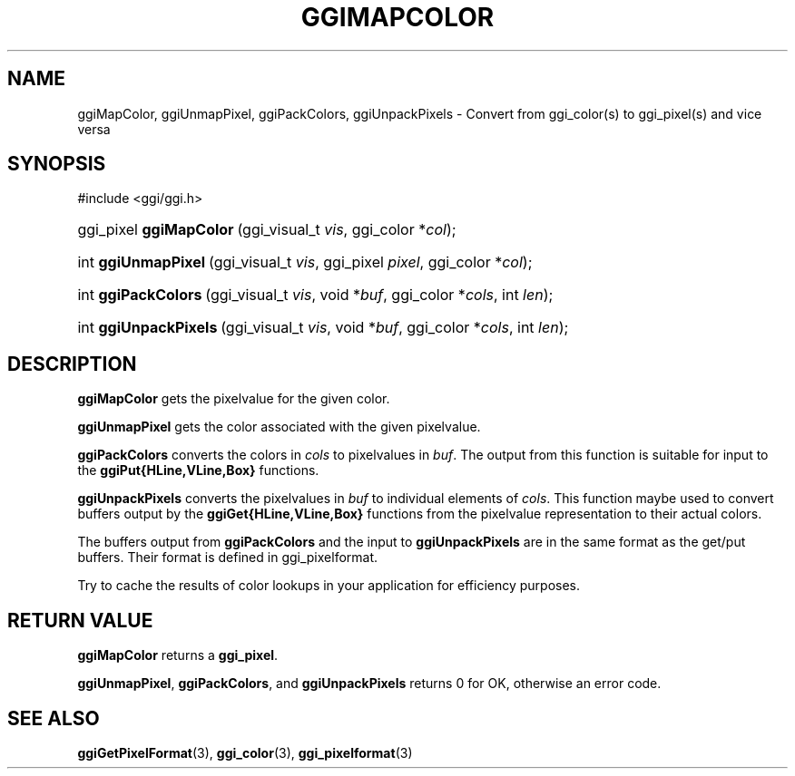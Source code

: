 .\"Generated by ggi version of db2man.xsl. Don't modify this, modify the source.
.de Sh \" Subsection
.br
.if t .Sp
.ne 5
.PP
\fB\\$1\fR
.PP
..
.de Sp \" Vertical space (when we can't use .PP)
.if t .sp .5v
.if n .sp
..
.de Ip \" List item
.br
.ie \\n(.$>=3 .ne \\$3
.el .ne 3
.IP "\\$1" \\$2
..
.TH "GGIMAPCOLOR" 3 "" "" ""
.SH NAME
ggiMapColor, ggiUnmapPixel, ggiPackColors, ggiUnpackPixels \- Convert from ggi_color(s) to ggi_pixel(s) and vice versa
.SH "SYNOPSIS"
.ad l
.hy 0

#include <ggi/ggi.h>
.sp
.HP 23
ggi_pixel\ \fBggiMapColor\fR\ (ggi_visual_t\ \fIvis\fR, ggi_color\ *\fIcol\fR);
.HP 19
int\ \fBggiUnmapPixel\fR\ (ggi_visual_t\ \fIvis\fR, ggi_pixel\ \fIpixel\fR, ggi_color\ *\fIcol\fR);
.HP 19
int\ \fBggiPackColors\fR\ (ggi_visual_t\ \fIvis\fR, void\ *\fIbuf\fR, ggi_color\ *\fIcols\fR, int\ \fIlen\fR);
.HP 21
int\ \fBggiUnpackPixels\fR\ (ggi_visual_t\ \fIvis\fR, void\ *\fIbuf\fR, ggi_color\ *\fIcols\fR, int\ \fIlen\fR);
.ad
.hy

.SH "DESCRIPTION"

.PP
 \fBggiMapColor\fR gets the pixelvalue for the given color.

.PP
 \fBggiUnmapPixel\fR gets the color associated with the given pixelvalue.

.PP
 \fBggiPackColors\fR converts the colors in \fIcols\fR to pixelvalues in \fIbuf\fR. The output from this function is suitable for input to the \fBggiPut{HLine,VLine,Box}\fR functions.

.PP
 \fBggiUnpackPixels\fR converts the pixelvalues in \fIbuf\fR to individual elements of \fIcols\fR. This function maybe used to convert buffers output by the \fBggiGet{HLine,VLine,Box}\fR functions from the pixelvalue representation to their actual colors.

.PP
The buffers output from \fBggiPackColors\fR and the input to \fBggiUnpackPixels\fR are in the same format as the get/put buffers. Their format is defined in ggi_pixelformat.

.PP
Try to cache the results of color lookups in your application for efficiency purposes.

.SH "RETURN VALUE"

.PP
\fBggiMapColor\fR returns a \fBggi_pixel\fR.

.PP
\fBggiUnmapPixel\fR, \fBggiPackColors\fR, and \fBggiUnpackPixels\fR returns 0 for OK, otherwise an error code.

.SH "SEE ALSO"
\fBggiGetPixelFormat\fR(3), \fBggi_color\fR(3), \fBggi_pixelformat\fR(3)
